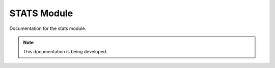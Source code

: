 STATS Module
============

Documentation for the stats module.

.. note::

   This documentation is being developed.
